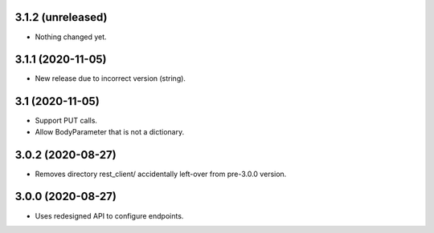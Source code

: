 3.1.2 (unreleased)
------------------

- Nothing changed yet.


3.1.1 (2020-11-05)
------------------

- New release due to incorrect version (string).


3.1 (2020-11-05)
----------------

- Support PUT calls.
- Allow BodyParameter that is not a dictionary.


3.0.2 (2020-08-27)
------------------

- Removes directory rest_client/ accidentally left-over from pre-3.0.0 version.


3.0.0 (2020-08-27)
------------------

- Uses redesigned API to configure endpoints.
